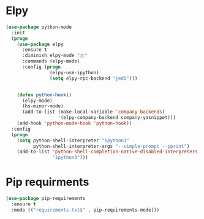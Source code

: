 * Elpy
  #+BEGIN_SRC emacs-lisp
    (use-package python-mode
      :init
      (progn
        (use-package elpy
          :ensure t
          :diminish elpy-mode "Ⓔ"
          :commands (elpy-mode)
          :config (progn
                    (elpy-use-ipython)
                    (setq elpy-rpc-backend "jedi")))


        (defun python-hook()
          (elpy-mode)
          (hs-minor-mode)
          (add-to-list (make-local-variable 'company-backends)
                       '(elpy-company-backend company-yasnippet)))
        (add-hook 'python-mode-hook 'python-hook))
      :config
      (progn
        (setq python-shell-interpreter "ipython3"
              python-shell-interpreter-args "--simple-prompt --pprint")
        (add-to-list 'python-shell-completion-native-disabled-interpreters
                     "ipython3")))
  #+END_SRC

* Pip requirments
  #+BEGIN_SRC emacs-lisp
    (use-package pip-requirements
      :ensure t
      :mode (("requirements.txt$" . pip-requirements-mode)))
  #+END_SRC
